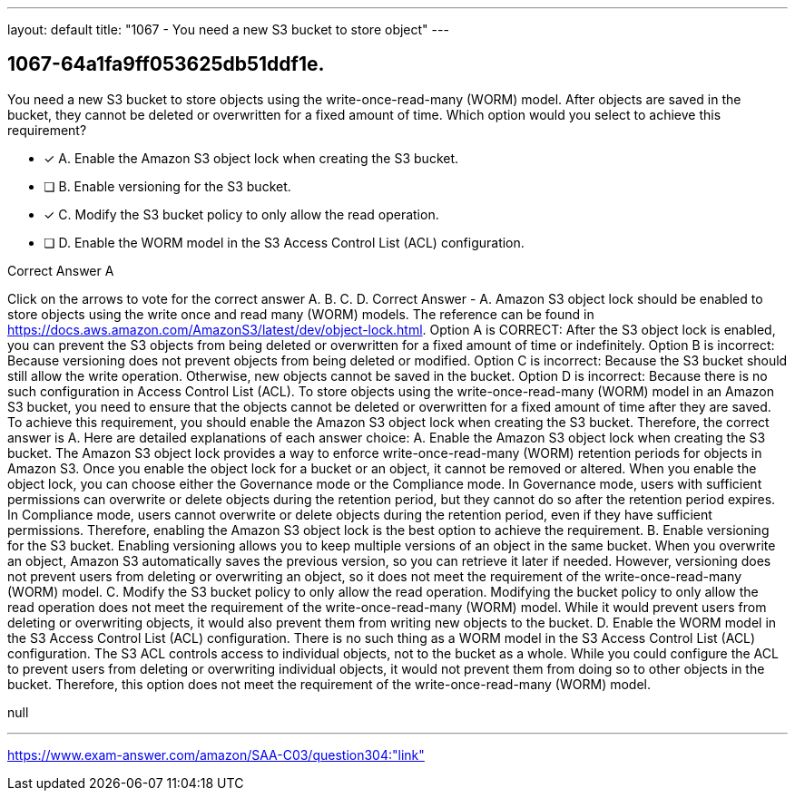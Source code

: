 ---
layout: default 
title: "1067 - You need a new S3 bucket to store object"
---


[.question]
== 1067-64a1fa9ff053625db51ddf1e.


****

[.query]
--
You need a new S3 bucket to store objects using the write-once-read-many (WORM) model.
After objects are saved in the bucket, they cannot be deleted or overwritten for a fixed amount of time.
Which option would you select to achieve this requirement?


--

[.list]
--
* [*] A. Enable the Amazon S3 object lock when creating the S3 bucket.
* [ ] B. Enable versioning for the S3 bucket.
* [*] C. Modify the S3 bucket policy to only allow the read operation.
* [ ] D. Enable the WORM model in the S3 Access Control List (ACL) configuration.

--
****

[.answer]
Correct Answer  A

[.explanation]
--
Click on the arrows to vote for the correct answer
A.
B.
C.
D.
Correct Answer - A.
Amazon S3 object lock should be enabled to store objects using the write once and read many (WORM) models.
The reference can be found in https://docs.aws.amazon.com/AmazonS3/latest/dev/object-lock.html.
Option A is CORRECT: After the S3 object lock is enabled, you can prevent the S3 objects from being deleted or overwritten for a fixed amount of time or indefinitely.
Option B is incorrect: Because versioning does not prevent objects from being deleted or modified.
Option C is incorrect: Because the S3 bucket should still allow the write operation.
Otherwise, new objects cannot be saved in the bucket.
Option D is incorrect: Because there is no such configuration in Access Control List (ACL).
To store objects using the write-once-read-many (WORM) model in an Amazon S3 bucket, you need to ensure that the objects cannot be deleted or overwritten for a fixed amount of time after they are saved. To achieve this requirement, you should enable the Amazon S3 object lock when creating the S3 bucket. Therefore, the correct answer is A.
Here are detailed explanations of each answer choice:
A. Enable the Amazon S3 object lock when creating the S3 bucket. The Amazon S3 object lock provides a way to enforce write-once-read-many (WORM) retention periods for objects in Amazon S3. Once you enable the object lock for a bucket or an object, it cannot be removed or altered. When you enable the object lock, you can choose either the Governance mode or the Compliance mode. In Governance mode, users with sufficient permissions can overwrite or delete objects during the retention period, but they cannot do so after the retention period expires. In Compliance mode, users cannot overwrite or delete objects during the retention period, even if they have sufficient permissions. Therefore, enabling the Amazon S3 object lock is the best option to achieve the requirement.
B. Enable versioning for the S3 bucket. Enabling versioning allows you to keep multiple versions of an object in the same bucket. When you overwrite an object, Amazon S3 automatically saves the previous version, so you can retrieve it later if needed. However, versioning does not prevent users from deleting or overwriting an object, so it does not meet the requirement of the write-once-read-many (WORM) model.
C. Modify the S3 bucket policy to only allow the read operation. Modifying the bucket policy to only allow the read operation does not meet the requirement of the write-once-read-many (WORM) model. While it would prevent users from deleting or overwriting objects, it would also prevent them from writing new objects to the bucket.
D. Enable the WORM model in the S3 Access Control List (ACL) configuration. There is no such thing as a WORM model in the S3 Access Control List (ACL) configuration. The S3 ACL controls access to individual objects, not to the bucket as a whole. While you could configure the ACL to prevent users from deleting or overwriting individual objects, it would not prevent them from doing so to other objects in the bucket. Therefore, this option does not meet the requirement of the write-once-read-many (WORM) model.
--

[.ka]
null

'''



https://www.exam-answer.com/amazon/SAA-C03/question304:"link"


